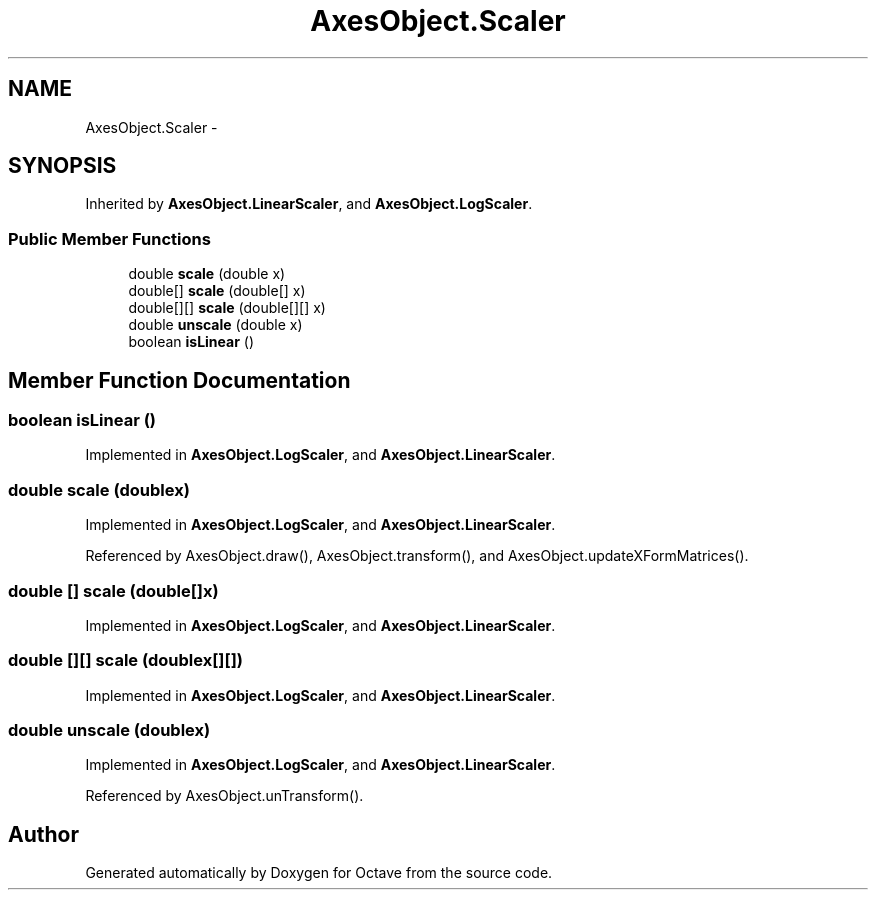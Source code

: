 .TH "AxesObject.Scaler" 3 "Tue Nov 27 2012" "Version 3.2" "Octave" \" -*- nroff -*-
.ad l
.nh
.SH NAME
AxesObject.Scaler \- 
.SH SYNOPSIS
.br
.PP
.PP
Inherited by \fBAxesObject\&.LinearScaler\fP, and \fBAxesObject\&.LogScaler\fP\&.
.SS "Public Member Functions"

.in +1c
.ti -1c
.RI "double \fBscale\fP (double x)"
.br
.ti -1c
.RI "double[] \fBscale\fP (double[] x)"
.br
.ti -1c
.RI "double[][] \fBscale\fP (double[][] x)"
.br
.ti -1c
.RI "double \fBunscale\fP (double x)"
.br
.ti -1c
.RI "boolean \fBisLinear\fP ()"
.br
.in -1c
.SH "Member Function Documentation"
.PP 
.SS "boolean \fBisLinear\fP ()"
.PP
Implemented in \fBAxesObject\&.LogScaler\fP, and \fBAxesObject\&.LinearScaler\fP\&.
.SS "double \fBscale\fP (doublex)"
.PP
Implemented in \fBAxesObject\&.LogScaler\fP, and \fBAxesObject\&.LinearScaler\fP\&.
.PP
Referenced by AxesObject\&.draw(), AxesObject\&.transform(), and AxesObject\&.updateXFormMatrices()\&.
.SS "double [] \fBscale\fP (double[]x)"
.PP
Implemented in \fBAxesObject\&.LogScaler\fP, and \fBAxesObject\&.LinearScaler\fP\&.
.SS "double [][] \fBscale\fP (doublex[][])"
.PP
Implemented in \fBAxesObject\&.LogScaler\fP, and \fBAxesObject\&.LinearScaler\fP\&.
.SS "double \fBunscale\fP (doublex)"
.PP
Implemented in \fBAxesObject\&.LogScaler\fP, and \fBAxesObject\&.LinearScaler\fP\&.
.PP
Referenced by AxesObject\&.unTransform()\&.

.SH "Author"
.PP 
Generated automatically by Doxygen for Octave from the source code\&.
